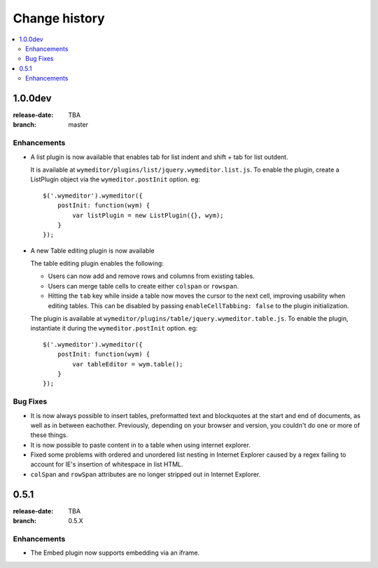================
 Change history
================

.. contents::
    :local:

.. _version-1.0.0dev:

1.0.0dev
========
:release-date: TBA
:branch: master

.. _v1-0-0dev-enhancements:

Enhancements
---------------

* A list plugin is now available that enables tab for list indent and
  shift + tab for list outdent.

  It is available at ``wymeditor/plugins/list/jquery.wymeditor.list.js``.
  To enable the plugin, create a ListPlugin object via the
  ``wymeditor.postInit`` option. eg::

    $('.wymeditor').wymeditor({
        postInit: function(wym) {
            var listPlugin = new ListPlugin({}, wym);
        }
    });

* A new Table editing plugin is now available

  The table editing plugin enables the following:

  * Users can now add and remove rows and columns from existing tables.
  * Users can merge table cells to create either ``colspan`` or ``rowspan``.
  * Hitting the ``tab`` key while inside a table now moves the cursor to the
    next cell, improving usability when editing tables. This can be disabled
    by passing ``enableCellTabbing: false`` to the plugin initialization.

  The plugin is available at ``wymeditor/plugins/table/jquery.wymeditor.table.js``.
  To enable the plugin, instantiate it during the ``wymeditor.postInit`` option.
  eg::

    $('.wymeditor').wymeditor({
        postInit: function(wym) {
            var tableEditor = wym.table();
        }
    });


.. _v1-0-0dev-bugfixes:

Bug Fixes
---------

* It is now always possible to insert tables, preformatted text and blockquotes
  at the start and end of documents, as well as in between eachother.
  Previously, depending on your browser and version, you couldn't do one or more
  of these things.
* It is now possible to paste content in to a table when using internet
  explorer.
* Fixed some problems with ordered and unordered list nesting in Internet
  Explorer caused by a regex failing to account for IE's insertion of
  whitespace in list HTML.
* ``colSpan`` and ``rowSpan`` attributes are no longer stripped out in Internet
  Explorer.


.. _version-0.5.1:

0.5.1
=====
:release-date: TBA
:branch: 0.5.X

.. _v0-5-1-enhancements:

Enhancements
---------------

* The Embed plugin now supports embedding via an iframe.